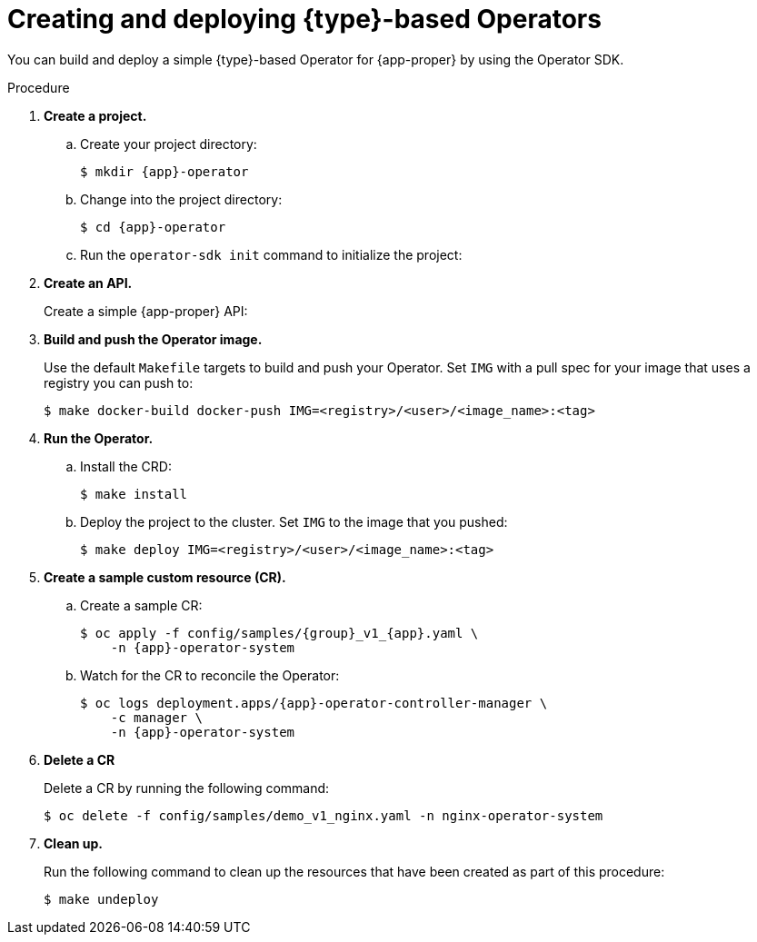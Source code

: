 // Module included in the following assemblies:
//
// * operators/operator_sdk/golang/osdk-golang-quickstart.adoc
// * operators/operator_sdk/ansible/osdk-ansible-quickstart.adoc
// * operators/operator_sdk/helm/osdk-helm-quickstart.adoc

ifeval::["{context}" == "osdk-golang-quickstart"]
:golang:
:type: Go
:app-proper: Memcached
:app: memcached
:group: cache
endif::[]
ifeval::["{context}" == "osdk-ansible-quickstart"]
:ansible:
:type: Ansible
:app-proper: Memcached
:app: memcached
:group: cache
endif::[]
ifeval::["{context}" == "osdk-helm-quickstart"]
:helm:
:type: Helm
:app-proper: Nginx
:app: nginx
:group: demo
endif::[]

:_content-type: PROCEDURE
[id="osdk-quickstart_{context}"]
= Creating and deploying {type}-based Operators

You can build and deploy a simple {type}-based Operator for {app-proper} by using the Operator SDK.

.Procedure

. *Create a project.*

.. Create your project directory:
+
[source,terminal,subs="attributes+"]
----
$ mkdir {app}-operator
----

.. Change into the project directory:
+
[source,terminal,subs="attributes+"]
----
$ cd {app}-operator
----

.. Run the `operator-sdk init` command
ifdef::ansible[]
with the `ansible` plugin
endif::[]
ifdef::helm[]
with the `helm` plugin
endif::[]
to initialize the project:
+
[source,terminal,subs="attributes+"]
ifdef::golang[]
----
$ operator-sdk init \
    --domain=example.com \
    --repo=github.com/example-inc/{app}-operator
----
+
The command uses the Go plugin by default.
endif::[]
ifdef::ansible[]
----
$ operator-sdk init \
    --plugins=ansible \
    --domain=example.com
----
endif::[]
ifdef::helm[]
----
$ operator-sdk init \
    --plugins=helm
----
endif::[]

. *Create an API.*
+
Create a simple {app-proper} API:
+
[source,terminal,subs="attributes+"]
ifdef::golang[]
----
$ operator-sdk create api \
    --resource=true \
    --controller=true \
    --group {group} \
    --version v1 \
    --kind {app-proper}
----
endif::[]
ifdef::ansible[]
----
$ operator-sdk create api \
    --group {group} \
    --version v1 \
    --kind {app-proper} \
    --generate-role <1>
----
<1> Generates an Ansible role for the API.
endif::[]
ifdef::helm[]
----
$ operator-sdk create api \
    --group {group} \
    --version v1 \
    --kind {app-proper}
----
+
This API uses the built-in Helm chart boilerplate from the `helm create` command.
endif::[]

. *Build and push the Operator image.*
+
Use the default `Makefile` targets to build and push your Operator. Set `IMG` with a pull spec for your image that uses a registry you can push to:
+
[source,terminal]
----
$ make docker-build docker-push IMG=<registry>/<user>/<image_name>:<tag>
----

. *Run the Operator.*

.. Install the CRD:
+
[source,terminal]
----
$ make install
----

.. Deploy the project to the cluster. Set `IMG` to the image that you pushed:
+
[source,terminal]
----
$ make deploy IMG=<registry>/<user>/<image_name>:<tag>
----

ifdef::helm[]
. *Add a security context constraint (SCC).*
+
The {app-proper} service account requires privileged access to run in {product-title}. Add the following SCC to the service account for the `{app}-sample` pod:
+
[source,terminal,subs="attributes+"]
----
$ oc adm policy add-scc-to-user \
    anyuid system:serviceaccount:{app}-operator-system:{app}-sample
----
endif::[]

. *Create a sample custom resource (CR).*

.. Create a sample CR:
+
[source,terminal,subs="attributes+"]
----
$ oc apply -f config/samples/{group}_v1_{app}.yaml \
    -n {app}-operator-system
----

.. Watch for the CR to reconcile the Operator:
+
[source,terminal,subs="attributes+"]
----
$ oc logs deployment.apps/{app}-operator-controller-manager \
    -c manager \
    -n {app}-operator-system
----
ifdef::ansible[]
+
.Example output
[source,terminal]
----
...
I0205 17:48:45.881666       7 leaderelection.go:253] successfully acquired lease memcached-operator-system/memcached-operator
{"level":"info","ts":1612547325.8819902,"logger":"controller-runtime.manager.controller.memcached-controller","msg":"Starting EventSource","source":"kind source: cache.example.com/v1, Kind=Memcached"}
{"level":"info","ts":1612547325.98242,"logger":"controller-runtime.manager.controller.memcached-controller","msg":"Starting Controller"}
{"level":"info","ts":1612547325.9824686,"logger":"controller-runtime.manager.controller.memcached-controller","msg":"Starting workers","worker count":4}
{"level":"info","ts":1612547348.8311093,"logger":"runner","msg":"Ansible-runner exited successfully","job":"4037200794235010051","name":"memcached-sample","namespace":"memcached-operator-system"}
----
endif::[]

. *Delete a CR*
+
Delete a CR by running the following command:
+
[source,terminal]
----
$ oc delete -f config/samples/demo_v1_nginx.yaml -n nginx-operator-system
----

. *Clean up.*
+
Run the following command to clean up the resources that have been created as part of this procedure:
+
[source,terminal]
----
$ make undeploy
----

ifeval::["{context}" == "osdk-golang-quickstart"]
:!golang:
:!type:
:!app-proper:
:!app:
endif::[]
ifeval::["{context}" == "osdk-ansible-quickstart"]
:!ansible:
:!type:
:!app-proper:
:!app:
endif::[]
ifeval::["{context}" == "osdk-helm-quickstart"]
:!helm:
:!type:
:!app-proper:
:!app:
endif::[]
